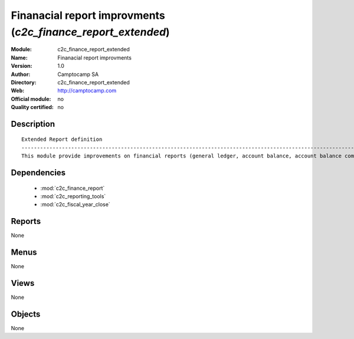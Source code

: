 
.. module:: c2c_finance_report_extended
    :synopsis: Finanacial report improvments 
    :noindex:
.. 

.. raw:: html

    <link rel="stylesheet" href="../_static/hide_objects_in_sidebar.css" type="text/css" />

Finanacial report improvments (*c2c_finance_report_extended*)
=============================================================
:Module: c2c_finance_report_extended
:Name: Finanacial report improvments
:Version: 1.0
:Author: Camptocamp SA
:Directory: c2c_finance_report_extended
:Web: http://camptocamp.com
:Official module: no
:Quality certified: no

Description
-----------

::

  
  Extended Report definition
  ------------------------------------------------------------------------------------------------------------
  This module provide improvements on financial reports (general ledger, account balance, account balance compared
  
  
  

Dependencies
------------

 * :mod:`c2c_finance_report`
 * :mod:`c2c_reporting_tools`
 * :mod:`c2c_fiscal_year_close`

Reports
-------

None


Menus
-------


None


Views
-----


None



Objects
-------

None
